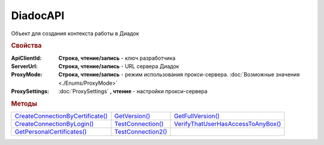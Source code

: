 DiadocAPI
=========


Объект для создания контекста работы в Диадок


.. rubric:: Свойства

:ApiClientId:
  **Строка, чтение/запись** - ключ разработчика

:ServerUrl:
  **Строка, чтение/запись** - URL сервера Диадок

:ProxyMode:
  **Строка, чтение/запись** - режим использования прокси-сервера. :doc:`Возможные значения <./Enums/ProxyMode>`

:ProxySettings:
  :doc:`ProxySettings` **, чтение** - настройки прокси-сервера


.. rubric:: Методы

+--------------------------------------------+------------------------------+----------------------------------------------+
| |DiadocAPI-CreateConnectionByCertificate|_ | |DiadocAPI-GetVersion|_      | |DiadocAPI-GetFullVersion|_                  |
+--------------------------------------------+------------------------------+----------------------------------------------+
| |DiadocAPI-CreateConnectionByLogin|_       | |DiadocAPI-TestConnection|_  | |DiadocAPI-VerifyThatUserHasAccessToAnyBox|_ |
+--------------------------------------------+------------------------------+----------------------------------------------+
| |DiadocAPI-GetPersonalCertificates|_       | |DiadocAPI-TestConnection2|_ |                                              |
+--------------------------------------------+------------------------------+----------------------------------------------+


.. |DiadocAPI-CreateConnectionByCertificate| replace:: CreateConnectionByCertificate()
.. |DiadocAPI-CreateConnectionByLogin| replace:: CreateConnectionByLogin()
.. |DiadocAPI-GetPersonalCertificates| replace:: GetPersonalCertificates()
.. |DiadocAPI-GetVersion| replace:: GetVersion()
.. |DiadocAPI-GetFullVersion| replace:: GetFullVersion()
.. |DiadocAPI-TestConnection| replace:: TestConnection()
.. |DiadocAPI-TestConnection2| replace:: TestConnection2()
.. |DiadocAPI-VerifyThatUserHasAccessToAnyBox| replace:: VerifyThatUserHasAccessToAnyBox()



.. _DiadocAPI-CreateConnectionByCertificate:
.. method:: DiadocAPI.CreateConnectionByCertificate(Thumbprint[, Pin])

  :Thumbprint: ``Строка`` Отпечаток сертификата
  :Pin:        ``Строка`` Пин-код или пароль от контейнера сертификата

  Возвращает :doc:`объект логического соединения <Connection>`, созданного по сертификату с указанным отпечатком.
  Поиск сертификата происходит в хранилище `Личное` пользователя и, если там сертиифкат не найден - в хранилище `Личное` машины.
  Если *Pin* не задан, то будет использоваться пин-код/пароль, запомненный в крипто-провайдере или пустая строка



.. _DiadocAPI-CreateConnectionByLogin:
.. method:: DiadocAPI.CreateConnectionByLogin(Login, Password)

  :Login:    ``Строка`` Логин пользователя
  :Password: ``Строка`` Пароль пользователя

  Возвращает :doc:`объект логического соединения <Connection>`, созданного по логину и паролю



.. _DiadocAPI-GetPersonalCertificates:
.. method:: DiadocAPI.GetPersonalCertificates(UserStore=true)

  :UsePersonalStore: ``Булево`` Поиск производится в хранилище пользователя

  Возвращает :doc:`коллекцию <Collection>` :doc:`сертификатов <PersonalCertificate>`, установленных в хранилище `Личное <https://docs.microsoft.com/en-us/windows-hardware/drivers/install/local-machine-and-current-user-certificate-stores>`_. Поиск может производиться в хранилище пользователя или машины



.. _DiadocAPI-GetVersion:
.. method:: DiadocAPI.GetVersion()

  Возвращает строку с версией используемой компоненты



.. _DiadocAPI-GetFullVersion:
.. method:: DiadocAPI.GetFullVersion()

    Возвращает строку с версией используемой компоненты в формате ``[AddIn|COM] [x86|x64] <номер сборки>``

  .. versionadded:: 5.29.4


.. _DiadocAPI-TestConnection:
.. method:: DiadocAPI.TestConnection()

  Проверяет возможность соединения с сервером Диадока, используя установленные параметры. Возвращает булево значение

  .. deprecated:: 5.26.3
      Используйте :meth:`.TestConnection2`



.. _DiadocAPI-TestConnection2:
.. method:: DiadocAPI.TestConnection2()

  Возвращает :doc:`объект с результатами проверки соединения <TestConnectionResult>` с сервером Диадока, используя установленные параметры

  .. versionadded:: 5.26.3



.. _DiadocAPI-VerifyThatUserHasAccessToAnyBox:
.. method:: DiadocAPI.VerifyThatUserHasAccessToAnyBox(Thumbprint)

  :Thumbprint: ``Строка`` Отпечаток сертификата

  Возвращает булевый признак, означающий есть ли у пользователя с указанным сертификатом доступ к какой-либо организации в Диадок.
